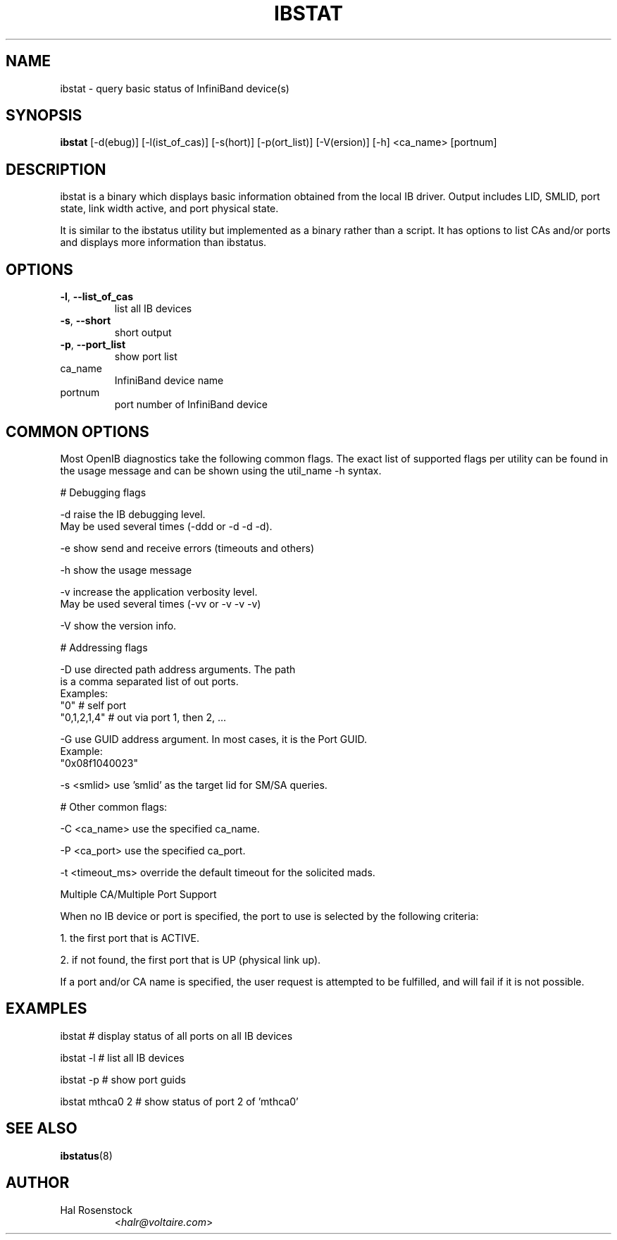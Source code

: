 .TH IBSTAT 8 "July 25, 2006" "OpenIB" "OpenIB Diagnostics"

.SH NAME
ibstat \- query basic status of InfiniBand device(s)

.SH SYNOPSIS
.B ibstat
[\-d(ebug)] [\-l(ist_of_cas)] [\-s(hort)] [\-p(ort_list)]
[\-V(ersion)] [\-h] <ca_name> [portnum]

.SH DESCRIPTION
.PP
ibstat is a binary which displays basic information obtained from the local
IB driver. Output includes LID, SMLID, port state, link width active, and port
physical state.

It is similar to the ibstatus utility but implemented as a binary rather
than a script. It has options to list CAs and/or ports and displays more
information than ibstatus.

.SH OPTIONS

.PP
.TP
\fB\-l\fR, \fB\-\-list_of_cas\fR
list all IB devices
.TP
\fB\-s\fR, \fB\-\-short\fR
short output
.TP
\fB\-p\fR, \fB\-\-port_list\fR
show port list
.TP
ca_name
InfiniBand device name
.TP
portnum
port number of InfiniBand device

.SH COMMON OPTIONS

Most OpenIB diagnostics take the following common flags. The exact list of
supported flags per utility can be found in the usage message and can be shown
using the util_name -h syntax.

# Debugging flags
.PP
\-d      raise the IB debugging level.
        May be used several times (-ddd or -d -d -d).
.PP
\-e      show send and receive errors (timeouts and others)
.PP
\-h      show the usage message
.PP
\-v      increase the application verbosity level.
        May be used several times (-vv or -v -v -v)
.PP
\-V      show the version info.

# Addressing flags
.PP
\-D      use directed path address arguments. The path
        is a comma separated list of out ports.
        Examples:
        "0"             # self port
        "0,1,2,1,4"     # out via port 1, then 2, ...
.PP
\-G      use GUID address argument. In most cases, it is the Port GUID.
        Example:
        "0x08f1040023"
.PP
\-s <smlid>      use 'smlid' as the target lid for SM/SA queries.

# Other common flags:
.PP
\-C <ca_name>    use the specified ca_name.
.PP
\-P <ca_port>    use the specified ca_port.
.PP
\-t <timeout_ms> override the default timeout for the solicited mads.

Multiple CA/Multiple Port Support

When no IB device or port is specified, the port to use is selected
by the following criteria:
.PP
1. the first port that is ACTIVE.
.PP
2. if not found, the first port that is UP (physical link up).

If a port and/or CA name is specified, the user request is
attempted to be fulfilled, and will fail if it is not possible.

.SH EXAMPLES

.PP
ibstat            # display status of all ports on all IB devices
.PP
ibstat -l         # list all IB devices
.PP
ibstat -p         # show port guids
.PP
ibstat mthca0 2   # show status of port 2 of 'mthca0'

.SH SEE ALSO
.BR ibstatus (8)

.SH AUTHOR
.TP
Hal Rosenstock
.RI < halr@voltaire.com >
